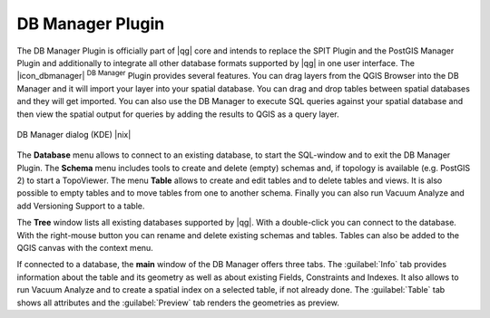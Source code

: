 .. comment out this Section (by putting '|updatedisclaimer|' on top) if file is not uptodate with release

.. _dbmanager:

DB Manager Plugin
====================

The DB Manager Plugin is officially part of |qg| core and intends to replace the SPIT Plugin and the PostGIS Manager Plugin and additionally to integrate all other database formats supported by |qg| in one user interface. The |icon_dbmanager| :sup:`DB Manager` Plugin provides several features. You can drag layers from the QGIS Browser into the DB Manager and it will import your layer into your spatial database. You can drag and drop tables between spatial databases and they will get imported. You can also use the DB Manager to execute SQL queries against your spatial database and then view the spatial output for queries by adding the results to QGIS as a query layer.

.. _figure_db_manager:

.. only:: html

   **Figure DB Manager 1:**

.. figure:: /static/user_manual/plugins/db_manager.png
   :align: center
   :width: 30 em

   DB Manager dialog (KDE) |nix|


The **Database** menu allows to connect to an existing database, to start the SQL-window and to exit the DB Manager Plugin. The **Schema** menu includes tools to create and delete (empty) schemas and, if topology is available (e.g. PostGIS 2) to start a TopoViewer. The menu **Table** allows to create and edit tables and to delete tables and views. It is also possible to empty tables and to move tables from one to another schema. Finally you can also run Vacuum Analyze and add Versioning Support to a table.

The **Tree** window lists all existing databases supported by |qg|. With a double-click you can connect to the database. With the right-mouse button you can rename and delete existing schemas and tables. Tables can also be added to the QGIS canvas with the context menu.  

If connected to a database, the **main** window of the DB Manager offers three tabs. The :guilabel:`Info` tab provides information about the table and its geometry as well as about existing Fields, Constraints and Indexes. It also allows to run Vacuum Analyze and to create a spatial index on a selected table, if not already done. The :guilabel:`Table` tab shows all attributes and the :guilabel:`Preview` tab renders the geometries as preview.



